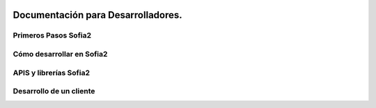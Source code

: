 .. figure::  ./../images/logo_sofia2_grande.png
 :align:   center

Documentación para Desarrolladores.
===================================

Primeros Pasos Sofia2
-----------------------

Cómo desarrollar en Sofia2
--------------------------

APIS y librerías Sofia2
-----------------------

Desarrollo de un cliente
------------------------
